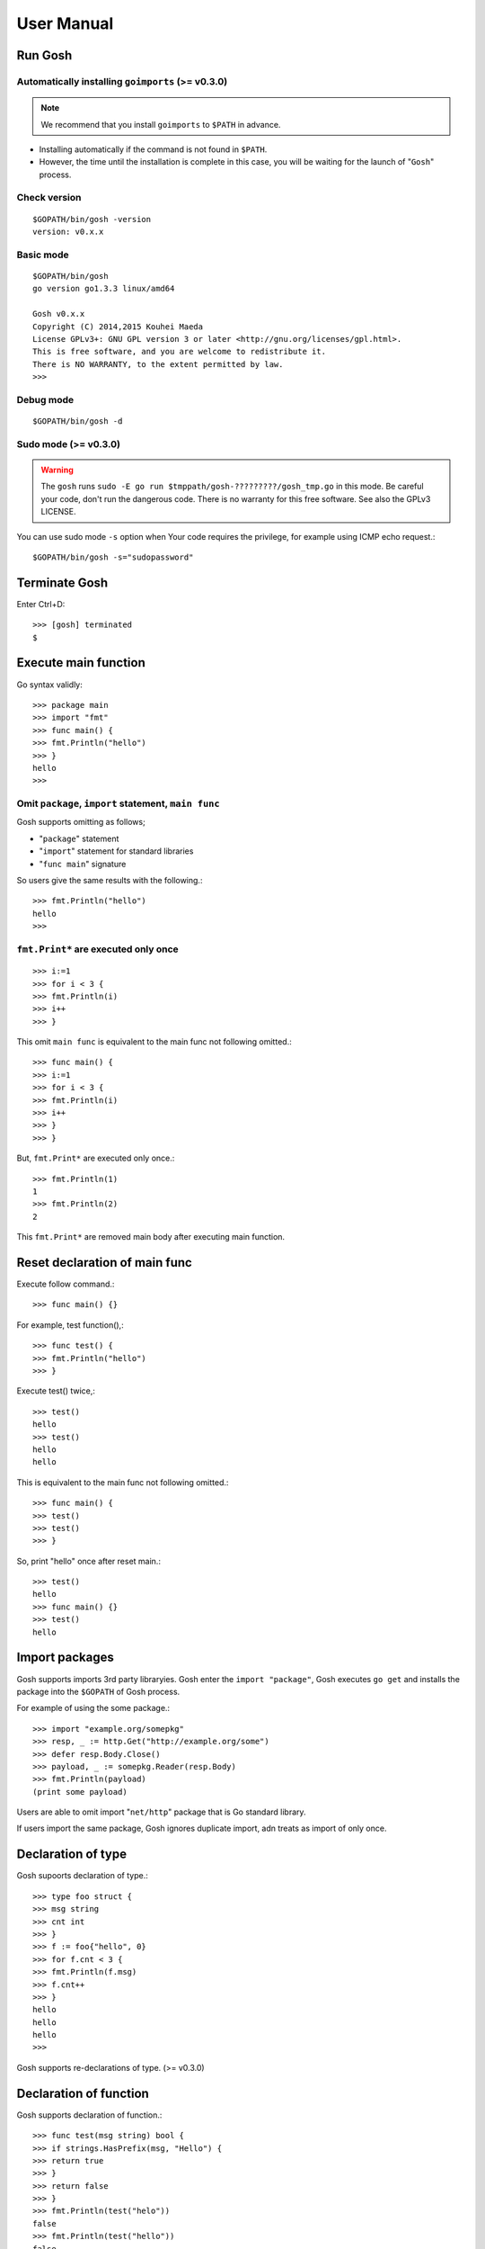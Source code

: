 =============
 User Manual
=============

Run Gosh
========

Automatically installing ``goimports`` (>= v0.3.0)
--------------------------------------------------

.. note::

   We recommend that you install ``goimports`` to ``$PATH`` in advance.

* Installing automatically if the command is not found in ``$PATH``.
* However, the time until the installation is complete in this case,
  you will be waiting for the launch of "``Gosh``" process.

Check version
---------------
::

   $GOPATH/bin/gosh -version
   version: v0.x.x

Basic mode
----------
::

   $GOPATH/bin/gosh
   go version go1.3.3 linux/amd64
   
   Gosh v0.x.x
   Copyright (C) 2014,2015 Kouhei Maeda
   License GPLv3+: GNU GPL version 3 or later <http://gnu.org/licenses/gpl.html>.
   This is free software, and you are welcome to redistribute it.
   There is NO WARRANTY, to the extent permitted by law.
   >>> 

Debug mode
----------
::

   $GOPATH/bin/gosh -d

Sudo mode (>= v0.3.0)
---------------------

.. warning::

   The ``gosh`` runs ``sudo -E go run $tmppath/gosh-?????????/gosh_tmp.go`` in this mode.
   Be careful your code, don't run the dangerous code.
   There is no warranty for this free software.
   See also the GPLv3 LICENSE.

You can use sudo mode ``-s`` option
when Your code requires the privilege, for example using ICMP echo request.::

   $GOPATH/bin/gosh -s="sudopassword"

Terminate Gosh
==============

Enter Ctrl+D::

  >>> [gosh] terminated
  $

Execute main function
=====================

Go syntax validly::

  >>> package main
  >>> import "fmt"
  >>> func main() {
  >>> fmt.Println("hello")
  >>> }
  hello
  >>>

Omit ``package``, ``import`` statement, ``main func``
-----------------------------------------------------

Gosh supports omitting as follows;

* "``package``" statement
* "``import``" statement for standard libraries
* "``func main``" signature

So users give the same results with the following.::

  >>> fmt.Println("hello")
  hello
  >>>

``fmt.Print*`` are executed only once
-------------------------------------
::

   >>> i:=1
   >>> for i < 3 {
   >>> fmt.Println(i)
   >>> i++
   >>> }

This omit ``main func`` is equivalent to the main func not following omitted.::

  >>> func main() {
  >>> i:=1
  >>> for i < 3 {
  >>> fmt.Println(i)
  >>> i++
  >>> }
  >>> }

But, ``fmt.Print*`` are executed only once.::

  >>> fmt.Println(1)
  1
  >>> fmt.Println(2)
  2

This ``fmt.Print*`` are removed main body after executing main function.


Reset declaration of main func
==============================

Execute follow command.::

  >>> func main() {}

For example, test function(),::

  >>> func test() {
  >>> fmt.Println("hello")
  >>> }

Execute test() twice,::

  >>> test()
  hello
  >>> test()
  hello
  hello

This is equivalent to the main func not following omitted.::

  >>> func main() {
  >>> test()
  >>> test()
  >>> }

So, print "hello" once after reset main.::

  >>> test()
  hello
  >>> func main() {}
  >>> test()
  hello

Import packages
===============

Gosh supports imports 3rd party libraryies. Gosh enter the ``import "package"``, Gosh executes ``go get`` and installs the package into the ``$GOPATH`` of Gosh process.

For example of using the some package.::

  >>> import "example.org/somepkg"
  >>> resp, _ := http.Get("http://example.org/some")
  >>> defer resp.Body.Close()
  >>> payload, _ := somepkg.Reader(resp.Body)
  >>> fmt.Println(payload)
  (print some payload)

Users are able to omit import "``net/http``" package that is Go standard library.

If users import the same package, Gosh ignores duplicate import, adn treats as import of only once.

Declaration of type
===================

Gosh supoorts declaration of type.::

  >>> type foo struct {
  >>> msg string
  >>> cnt int
  >>> }
  >>> f := foo{"hello", 0}
  >>> for f.cnt < 3 {
  >>> fmt.Println(f.msg)
  >>> f.cnt++
  >>> }
  hello
  hello
  hello
  >>>

Gosh supports re-declarations of type. (>= v0.3.0)

Declaration of function
=======================

Gosh supports declaration of function.::

  >>> func test(msg string) bool {
  >>> if strings.HasPrefix(msg, "Hello") {
  >>> return true
  >>> }
  >>> return false
  >>> }
  >>> fmt.Println(test("helo"))
  false
  >>> fmt.Println(test("hello"))
  false
  >>> fmt.Println(test("Hello"))
  true

Gosh supports re-declarations of function.::

  >>> func bar() {
  >>> fmt.Println("hello")
  >>> }
  >>> bar()
  hello
  >>> func bar() {
  >>> fmt.Println("bye")
  >>> }
  >>> bar()
  bye
  bye
